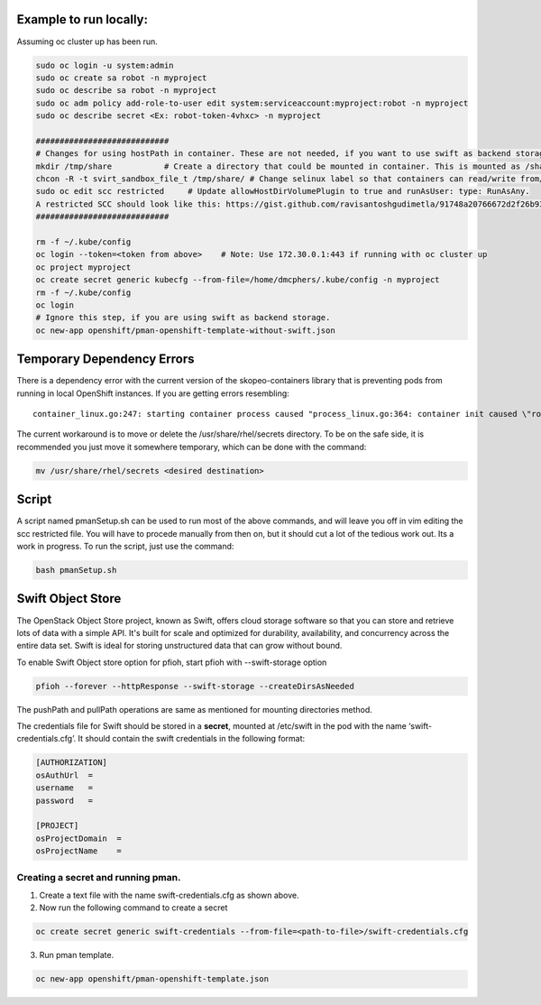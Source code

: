 ##############
Example to run locally:
##############

Assuming oc cluster up has been run.

.. code-block:: bash

    sudo oc login -u system:admin
    sudo oc create sa robot -n myproject
    sudo oc describe sa robot -n myproject
    sudo oc adm policy add-role-to-user edit system:serviceaccount:myproject:robot -n myproject
    sudo oc describe secret <Ex: robot-token-4vhxc> -n myproject
    
    ############################
    # Changes for using hostPath in container. These are not needed, if you want to use swift as backend storage.
    mkdir /tmp/share           # Create a directory that could be mounted in container. This is mounted as /shareDir in container.
    chcon -R -t svirt_sandbox_file_t /tmp/share/ # Change selinux label so that containers can read/write from/to directory.
    sudo oc edit scc restricted     # Update allowHostDirVolumePlugin to true and runAsUser: type: RunAsAny.
    A restricted SCC should look like this: https://gist.github.com/ravisantoshgudimetla/91748a20766672d2f26b93b3c42517b4
    ############################   

    rm -f ~/.kube/config
    oc login --token=<token from above>    # Note: Use 172.30.0.1:443 if running with oc cluster up
    oc project myproject
    oc create secret generic kubecfg --from-file=/home/dmcphers/.kube/config -n myproject
    rm -f ~/.kube/config
    oc login
    # Ignore this step, if you are using swift as backend storage.
    oc new-app openshift/pman-openshift-template-without-swift.json

##############
Temporary Dependency Errors
##############
There is a dependency error with the current version of the skopeo-containers library that is preventing pods from running in local OpenShift instances. If you are getting errors resembling:

::

    container_linux.go:247: starting container process caused "process_linux.go:364: container init caused \"rootfs_linux.go:54: mounting \\\"/var/lib/origin/openshift.local.volumes/pods/ba2cd7c2-b5b9-11e7-b32d-64006a559656/volumes/kubernetes.io~secret/service-catalog-controller-token-smgtf\\\" to rootfs \\\"/var/lib/docker/devicemapper/mnt/c96d3bac59427d2b2d5c0cafd40cd5a8d1d31e380561adeb444598deec488bf8/rootfs\\\" at \\\"/var/lib/docker/devicemapper/mnt/c96d3bac59427d2b2d5c0cafd40cd5a8d1d31e380561adeb444598deec488bf8/rootfs/run/secrets/kubernetes.io/serviceaccount\\\" caused \\\"mkdir /var/lib/docker/devicemapper/mnt/c96d3bac59427d2b2d5c0cafd40cd5a8d1d31e380561adeb444598deec488bf8/rootfs/run/secrets/kubernetes.io: read-only file system\\\"\"


The current workaround is to move or delete the /usr/share/rhel/secrets directory. To be on the safe side, it is recommended you just move it somewhere temporary, which can be done with the command:

.. code-block:: bash 

    mv /usr/share/rhel/secrets <desired destination>


#############
Script
#############
A script named pmanSetup.sh can be used to run most of the above commands, and will leave you off in vim editing the scc restricted file. You will have to procede manually from then on, but it should cut a lot of the tedious work out. Its a work in progress. To run the script, just use the command: 

.. code-block:: bash 

    bash pmanSetup.sh

##############
Swift Object Store
##############

The OpenStack Object Store project, known as Swift, offers cloud storage software so that you can store and retrieve lots of data with a simple API. It's built for scale and optimized for durability, availability, and concurrency across the entire data set. Swift is ideal for storing unstructured data that can grow without bound. 

To enable Swift Object store option for pfioh, start pfioh with --swift-storage option

.. code-block:: bash

    pfioh --forever --httpResponse --swift-storage --createDirsAsNeeded

The pushPath and pullPath operations are same as mentioned for mounting directories method.

The credentials file for Swift should be stored in a **secret**, mounted at /etc/swift in the pod with the name ‘swift-credentials.cfg’. It should contain the swift credentials in the following format:


.. code-block:: bash
    
    [AUTHORIZATION]
    osAuthUrl  =   
    username   = 
    password   = 

    [PROJECT]
    osProjectDomain  = 
    osProjectName    = 

**************
Creating a secret and running pman.
**************
1) Create a text file with the name swift-credentials.cfg as shown above.


2) Now run the following command to create a secret

.. code-block:: bash

    oc create secret generic swift-credentials --from-file=<path-to-file>/swift-credentials.cfg

3) Run pman template.

.. code-block:: bash
   
    oc new-app openshift/pman-openshift-template.json
